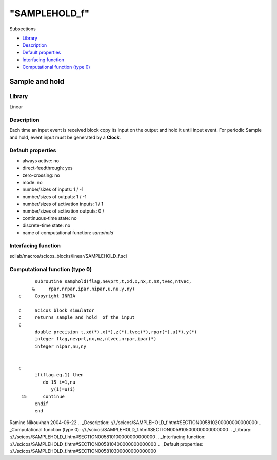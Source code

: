 ====
"SAMPLEHOLD_f"
====

Subsections

+ `Library`_
+ `Description`_
+ `Default properties`_
+ `Interfacing function`_
+ `Computational function (type 0)`_







Sample and hold
---------------



Library
~~~~~~~
Linear


Description
~~~~~~~~~~~
Each time an input event is received block copy its input on the
output and hold it until input event. For periodic Sample and hold,
event input must be generated by a **Clock**.


Default properties
~~~~~~~~~~~~~~~~~~


+ always active: no
+ direct-feedthrough: yes
+ zero-crossing: no
+ mode: no
+ number/sizes of inputs: 1 / -1
+ number/sizes of outputs: 1 / -1
+ number/sizes of activation inputs: 1 / 1
+ number/sizes of activation outputs: 0 /
+ continuous-time state: no
+ discrete-time state: no
+ name of computational function: *samphold*



Interfacing function
~~~~~~~~~~~~~~~~~~~~
scilab/macros/scicos_blocks/linear/SAMPLEHOLD_f.sci


Computational function (type 0)
~~~~~~~~~~~~~~~~~~~~~~~~~~~~~~~


::

          subroutine samphold(flag,nevprt,t,xd,x,nx,z,nz,tvec,ntvec,
         &     rpar,nrpar,ipar,nipar,u,nu,y,ny)
    c     Copyright INRIA
    
    c     Scicos block simulator
    c     returns sample and hold  of the input
    c
          double precision t,xd(*),x(*),z(*),tvec(*),rpar(*),u(*),y(*)
          integer flag,nevprt,nx,nz,ntvec,nrpar,ipar(*)
          integer nipar,nu,ny
    
    
    c
          if(flag.eq.1) then
             do 15 i=1,nu
                y(i)=u(i)
     15      continue
          endif
          end




Ramine Nikoukhah 2004-06-22
.. _Description: ://./scicos/SAMPLEHOLD_f.htm#SECTION005810200000000000000
.. _Computational function (type 0): ://./scicos/SAMPLEHOLD_f.htm#SECTION005810500000000000000
.. _Library: ://./scicos/SAMPLEHOLD_f.htm#SECTION005810100000000000000
.. _Interfacing function: ://./scicos/SAMPLEHOLD_f.htm#SECTION005810400000000000000
.. _Default properties: ://./scicos/SAMPLEHOLD_f.htm#SECTION005810300000000000000


